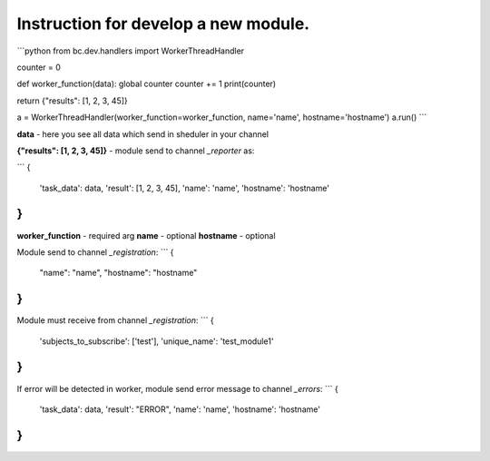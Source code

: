----------------------------------------------------
Instruction for develop a new module.
----------------------------------------------------

```python
from bc.dev.handlers import WorkerThreadHandler

counter = 0

def worker_function(data):
global counter
counter += 1
print(counter)

return {"results": [1, 2, 3, 45]}


a = WorkerThreadHandler(worker_function=worker_function, name='name', hostname='hostname')
a.run()
```

**data** - here you see all data which send in sheduler in your channel

**{"results": [1, 2, 3, 45]}** - module send to channel `_reporter` as:

```
{
    'task_data': data,
    'result': [1, 2, 3, 45],
    'name': 'name',
    'hostname': 'hostname'
}
```

**worker_function** - required arg
**name** - optional
**hostname** - optional

Module send to channel `_registration`:
```
{
    "name": "name",
    "hostname": "hostname"
}
```

Module must receive from channel `_registration`:
```
{
    'subjects_to_subscribe': ['test'],
    'unique_name': 'test_module1'
}
```

If error will be detected in worker, module send error message to channel `_errors`:
```
{
    'task_data': data,
    'result': "ERROR",
    'name': 'name',
    'hostname': 'hostname'
}
```
